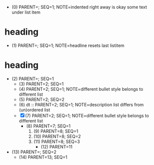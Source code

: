   - (0) PARENT=; SEQ=1; NOTE=indented right away is okay
    some text under list item
* heading
  - (1) PARENT=; SEQ=1; NOTE=headline resets last listitem
* heading
  - (2) PARENT=; SEQ=1
    - (3) PARENT=2; SEQ=1
    + (4) PARENT=2; SEQ=1; NOTE=different bullet style belongs to different list
    + (5) PARENT=2; SEQ=2
    + (6) dt :: PARENT=2; SEQ=1; NOTE=description list differs from (un)ordered list
    - [X](7) PARENT=2; SEQ=1; NOTE=different bullet style belongs to different list
      * (8) PARENT=7; SEQ=1
        1. (9) PARENT=8; SEQ=1
        3. (10) PARENT=8; SEQ=2
        4. (11) PARENT=8; SEQ=3
          + (12) PARENT=11
  - (13) PARENT=; SEQ=2
      * (14) PARENT=13; SEQ=1
